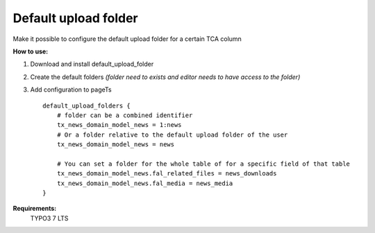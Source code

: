 Default upload folder
=====================

Make it possible to configure the default upload folder for a certain TCA column

**How to use:**

1. Download and install default_upload_folder
2. Create the default folders *(folder need to exists and editor needs to have access to the folder)*
3. Add configuration to pageTs ::

    default_upload_folders {
        # folder can be a combined identifier
        tx_news_domain_model_news = 1:news
        # Or a folder relative to the default upload folder of the user
        tx_news_domain_model_news = news

        # You can set a folder for the whole table of for a specific field of that table
        tx_news_domain_model_news.fal_related_files = news_downloads
        tx_news_domain_model_news.fal_media = news_media
    }

**Requirements:**
    TYPO3 7 LTS

